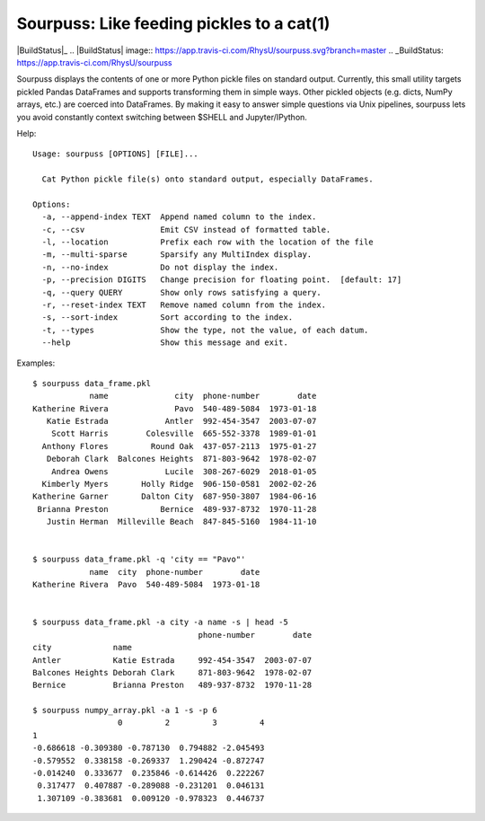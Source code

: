 Sourpuss: Like feeding pickles to a cat(1)
==========================================

|BuildStatus|_
.. |BuildStatus| image:: https://app.travis-ci.com/RhysU/sourpuss.svg?branch=master
.. _BuildStatus: https://app.travis-ci.com/RhysU/sourpuss

Sourpuss displays the contents of one or more Python pickle files on standard
output.  Currently, this small utility targets pickled Pandas DataFrames
and supports transforming them in simple ways.  Other pickled objects
(e.g. dicts, NumPy arrays, etc.) are coerced into DataFrames.  By making
it easy to answer simple questions via Unix pipelines, sourpuss lets you
avoid constantly context switching between $SHELL and Jupyter/IPython.

Help::

    Usage: sourpuss [OPTIONS] [FILE]...

      Cat Python pickle file(s) onto standard output, especially DataFrames.

    Options:
      -a, --append-index TEXT  Append named column to the index.
      -c, --csv                Emit CSV instead of formatted table.
      -l, --location           Prefix each row with the location of the file
      -m, --multi-sparse       Sparsify any MultiIndex display.
      -n, --no-index           Do not display the index.
      -p, --precision DIGITS   Change precision for floating point.  [default: 17]
      -q, --query QUERY        Show only rows satisfying a query.
      -r, --reset-index TEXT   Remove named column from the index.
      -s, --sort-index         Sort according to the index.
      -t, --types              Show the type, not the value, of each datum.
      --help                   Show this message and exit.


Examples::

    $ sourpuss data_frame.pkl
                name              city  phone-number        date
    Katherine Rivera              Pavo  540-489-5084  1973-01-18
       Katie Estrada            Antler  992-454-3547  2003-07-07
        Scott Harris        Colesville  665-552-3378  1989-01-01
      Anthony Flores         Round Oak  437-057-2113  1975-01-27
       Deborah Clark  Balcones Heights  871-803-9642  1978-02-07
        Andrea Owens            Lucile  308-267-6029  2018-01-05
      Kimberly Myers       Holly Ridge  906-150-0581  2002-02-26
    Katherine Garner       Dalton City  687-950-3807  1984-06-16
     Brianna Preston           Bernice  489-937-8732  1970-11-28
       Justin Herman  Milleville Beach  847-845-5160  1984-11-10


    $ sourpuss data_frame.pkl -q 'city == "Pavo"'
                name  city  phone-number        date
    Katherine Rivera  Pavo  540-489-5084  1973-01-18


    $ sourpuss data_frame.pkl -a city -a name -s | head -5
                                       phone-number        date
    city             name
    Antler           Katie Estrada     992-454-3547  2003-07-07
    Balcones Heights Deborah Clark     871-803-9642  1978-02-07
    Bernice          Brianna Preston   489-937-8732  1970-11-28

    $ sourpuss numpy_array.pkl -a 1 -s -p 6
                      0         2         3         4
    1
    -0.686618 -0.309380 -0.787130  0.794882 -2.045493
    -0.579552  0.338158 -0.269337  1.290424 -0.872747
    -0.014240  0.333677  0.235846 -0.614426  0.222267
     0.317477  0.407887 -0.289088 -0.231201  0.046131
     1.307109 -0.383681  0.009120 -0.978323  0.446737
